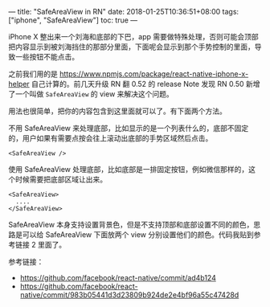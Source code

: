 ---
title: "SafeAreaView in RN"
date: 2018-01-25T10:36:51+08:00
tags: ["iphone", "SafeAreaView"]
toc: true
---

iPhone X 整出来一个刘海和底部的下巴，app 需要做特殊处理，否则可能会顶部把内容显示到被刘海挡住的那部分里面，下面呢会显示到那个手势控制的里面，导致一些按钮不能点击。

之前我们用的是 [[https://www.npmjs.com/package/react-native-iphone-x-helper][https://www.npmjs.com/package/react-native-iphone-x-helper]] 自己计算的。前几天升级 RN 翻 0.52 的 release Note 发现 RN 0.50 新增了一个叫做 =SafeAreaView= 的 view 来解决这个问题。

用法也很简单，把你的内容包含到这里面就可以了。有下面两个方法。

不用 SafeAreaView 来处理底部，比如显示的是一个列表什么的，底部不固定的，用户如果有需要点按会往上滚动出底部的手势区域然后点击。
#+BEGIN_SRC 
<SafeAreaView />
#+END_SRC

使用 SafeAreaView 处理底部，比如底部是一排固定按钮，例如微信那样的，这个时候需要把底部区域让出来。
#+BEGIN_SRC 
<SafeAreaView>
  ....
</SafeAreaView>
#+END_SRC

SafeAreaView 本身支持设置背景色，但是不支持顶部和底部设置不同的颜色，思路是可以给 SafeAreaView 下面放两个 view 分别设置他们的颜色。代码我贴到参考链接 2 里面了。

参考链接：

- [[https://github.com/facebook/react-native/commit/ad4b124][https://github.com/facebook/react-native/commit/ad4b124]]
- [[https://github.com/facebook/react-native/commit/983b05441d3d23809b924de2e4bf96a55c47428d][https://github.com/facebook/react-native/commit/983b05441d3d23809b924de2e4bf96a55c47428d]]
